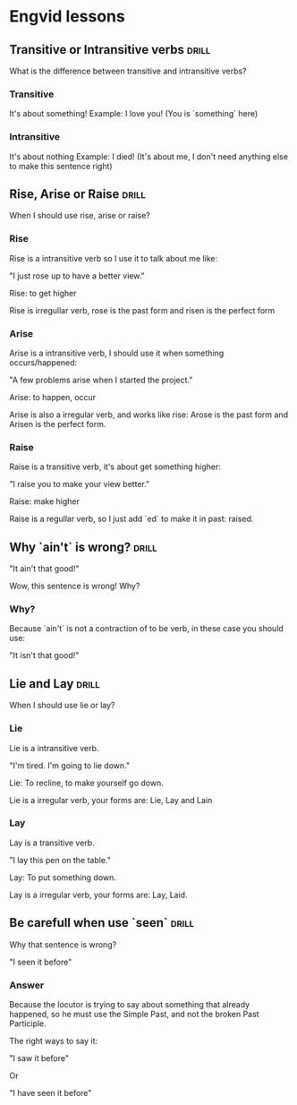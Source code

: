 # -*- mode: org; coding: utf-8 -*-
#+STARTUP: overview

* Engvid lessons

** Transitive or Intransitive verbs                                   :drill:
   :PROPERTIES:
   :DRILL_CARD_TYPE: twosided
   :END:

What is the difference between transitive and intransitive verbs?

*** Transitive

It's about something!
Example: I love you! (You is `something` here)

*** Intransitive

It's about nothing Example: I died! (It's about me, I don't need
anything else to make this sentence right)
** Rise, Arise or Raise                                               :drill:
   :PROPERTIES:
   :DRILL_CARD_TYPE: multisized
   :END:

When I should use rise, arise or raise?

*** Rise

Rise is a intransitive verb so I use it to talk about me like:

"I just rose up to have a better view."

Rise: to get higher

Rise is irregullar verb, rose is the past form and risen is the
perfect form

*** Arise

Arise is a intransitive verb, I should use it when something
occurs/happened:

"A few problems arise when I started the project."

Arise: to happen, occur

Arise is also a irregular verb, and works like rise: Arose is the past
form and Arisen is the perfect form.

*** Raise

Raise is a transitive verb, it's about get something higher:

"I raise you to make your view better."

Raise: make higher

Raise is a regullar verb, so I just add `ed` to make it in past:
raised.
** Why `ain't` is wrong?                                              :drill:

"It ain't that good!"

Wow, this sentence is wrong! Why?

*** Why?

Because `ain't` is not a contraction of to be verb, in these case you should use:

"It isn't that good!"

** Lie and Lay                                                        :drill:
   :PROPERTIES:
   :DRILL_CARD_TYPE: twosided
   :END:

When I should use lie or lay?

*** Lie

Lie is a intransitive verb.

"I'm tired. I'm going to lie down."

Lie: To recline, to make yourself go down.

Lie is a irregular verb, your forms are: Lie, Lay and Lain

*** Lay

Lay is a transitive verb.

"I lay this pen on the table."

Lay: To put something down.

Lay is a irregular verb, your forms are: Lay, Laid.
** Be carefull when use `seen`                                        :drill:

Why that sentence is wrong?

"I seen it before"

*** Answer

Because the locutor is trying to say about something that already
happened, so he must use the Simple Past, and not the broken Past
Participle.

The right ways to say it:

"I saw it before"

Or

"I have seen it before"
